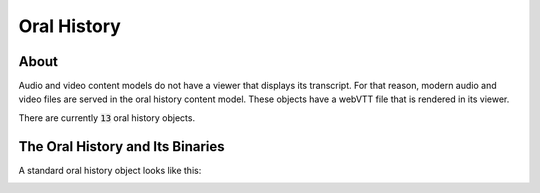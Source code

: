 Oral History
============

About
-----

Audio and video content models do not have a viewer that displays its transcript.  For that reason, modern audio and video
files are served in the oral history content model.  These objects have a webVTT file that is rendered in its viewer.

There are currently :code:`13` oral history objects.

The Oral History and Its Binaries
---------------------------------

A standard oral history object looks like this:

.. image:: ../images/oral_history.png

